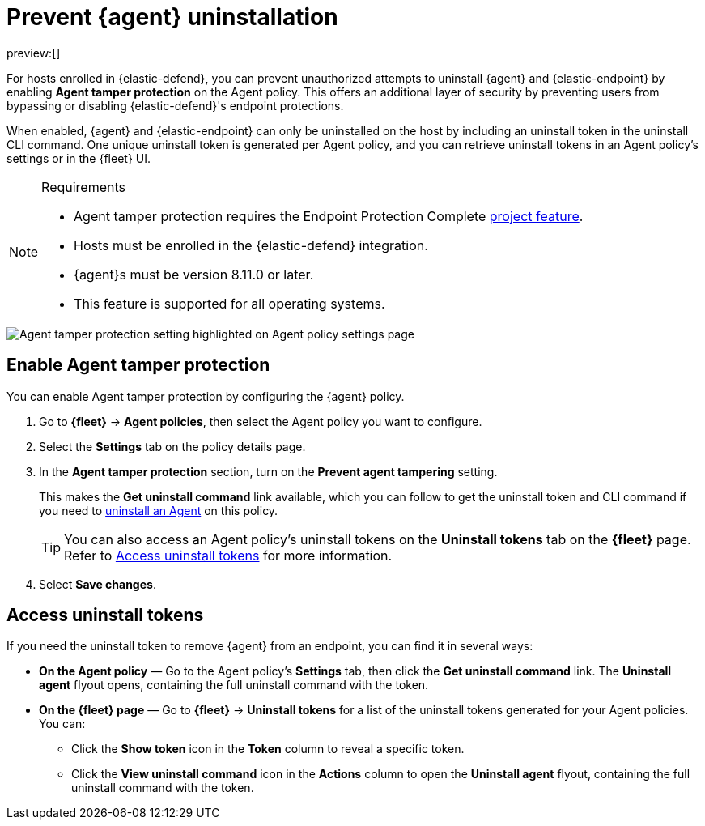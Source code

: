 [[security-agent-tamper-protection]]
= Prevent {agent} uninstallation

:description: Block unauthorized attempts to uninstall {agent} on hosts.
:keywords: serverless, security, how-to

preview:[]

For hosts enrolled in {elastic-defend}, you can prevent unauthorized attempts to uninstall {agent} and {elastic-endpoint} by enabling **Agent tamper protection** on the Agent policy. This offers an additional layer of security by preventing users from bypassing or disabling {elastic-defend}'s endpoint protections.

When enabled, {agent} and {elastic-endpoint} can only be uninstalled on the host by including an uninstall token in the uninstall CLI command. One unique uninstall token is generated per Agent policy, and you can retrieve uninstall tokens in an Agent policy's settings or in the {fleet} UI.

.Requirements
[NOTE]
====
* Agent tamper protection requires the Endpoint Protection Complete <<elasticsearch-manage-project,project feature>>.
* Hosts must be enrolled in the {elastic-defend} integration.
* {agent}s must be version 8.11.0 or later.
* This feature is supported for all operating systems.
====

[role="screenshot"]
image::images/agent-tamper-protection/agent-tamper-protection.png[Agent tamper protection setting highlighted on Agent policy settings page]

[discrete]
[[enable-agent-tamper-protection]]
== Enable Agent tamper protection

You can enable Agent tamper protection by configuring the {agent} policy.

. Go to **{fleet}** -> **Agent policies**, then select the Agent policy you want to configure.
. Select the **Settings** tab on the policy details page.
. In the **Agent tamper protection** section, turn on the **Prevent agent tampering** setting.
+
This makes the **Get uninstall command** link available, which you can follow to get the uninstall token and CLI command if you need to <<security-uninstall-agent,uninstall an Agent>> on this policy.
+
[TIP]
====
You can also access an Agent policy's uninstall tokens on the **Uninstall tokens** tab on the **{fleet}** page. Refer to <<fleet-uninstall-tokens,Access uninstall tokens>> for more information.
====
. Select **Save changes**.

[discrete]
[[fleet-uninstall-tokens]]
== Access uninstall tokens

If you need the uninstall token to remove {agent} from an endpoint, you can find it in several ways:

* **On the Agent policy** — Go to the Agent policy's **Settings** tab, then click the **Get uninstall command** link. The **Uninstall agent** flyout opens, containing the full uninstall command with the token.
* **On the {fleet} page** — Go to **{fleet}** -> **Uninstall tokens** for a list of the uninstall tokens generated for your Agent policies. You can:
+
** Click the **Show token** icon in the **Token** column to reveal a specific token.
** Click the **View uninstall command** icon in the **Actions** column to open the **Uninstall agent** flyout, containing the full uninstall command with the token.
